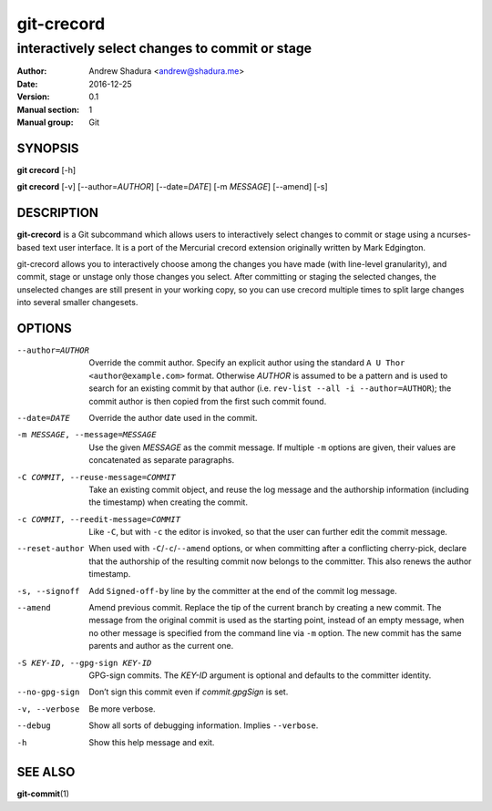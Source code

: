 ===========
git-crecord
===========

-----------------------------------------------
interactively select changes to commit or stage
-----------------------------------------------

:Author: Andrew Shadura <andrew@shadura.me>
:Date:   2016-12-25
:Version: 0.1
:Manual section: 1
:Manual group: Git

SYNOPSIS
========

**git crecord** [-h]

**git crecord** [-v] [--author=\ `AUTHOR`] [--date=\ `DATE`] [-m `MESSAGE`] [--amend] [-s]

DESCRIPTION
===========

**git-crecord** is a Git subcommand which allows users to interactively
select changes to commit or stage using a ncurses-based text user interface.
It is a port of the Mercurial crecord extension originally written by
Mark Edgington.

git-crecord allows you to interactively choose among the changes you have made
(with line-level granularity), and commit, stage or unstage only those changes
you select.
After committing or staging the selected changes, the unselected changes are
still present in your working copy, so you can use crecord multiple times to
split large changes into several smaller changesets.

OPTIONS
=======

--author=AUTHOR          Override the commit author. Specify an explicit author using the standard ``A U Thor <author@example.com>`` format.  Otherwise `AUTHOR` is assumed to be a pattern and is used to search for an existing commit by that author (i.e. ``rev-list --all -i --author=AUTHOR``); the commit author is then copied from the first such commit found.
--date=DATE              Override the author date used in the commit.
-m MESSAGE, --message=MESSAGE  Use the given `MESSAGE` as the commit message. If multiple ``-m`` options are given, their values are concatenated as separate paragraphs.
-C COMMIT, --reuse-message=COMMIT   Take an existing commit object, and reuse the log message and the authorship information (including the timestamp) when creating the commit.
-c COMMIT, --reedit-message=COMMIT  Like ``-C``, but with ``-c`` the editor is invoked, so that the user can further edit the commit message.
--reset-author           When used with ``-C``/``-c``/``--amend`` options, or when committing after a conflicting cherry-pick, declare that the authorship of the resulting commit now belongs to the committer. This also renews the author timestamp.
-s, --signoff            Add ``Signed-off-by`` line by the committer at the end of the commit log message.
--amend                  Amend previous commit. Replace the tip of the current branch by creating a new commit. The message from the original commit is used as the starting point, instead of an empty message, when no other message is specified from the command line via ``-m`` option. The new commit has the same parents and author as the current one.
-S KEY-ID, --gpg-sign KEY-ID  GPG-sign commits. The `KEY-ID` argument is optional and defaults to the committer identity.
--no-gpg-sign            Don’t sign this commit even if `commit.gpgSign` is set.
-v, --verbose            Be more verbose.
--debug                  Show all sorts of debugging information. Implies ``--verbose``.
-h                       Show this help message and exit.

SEE ALSO
========

**git-commit**\(1)
